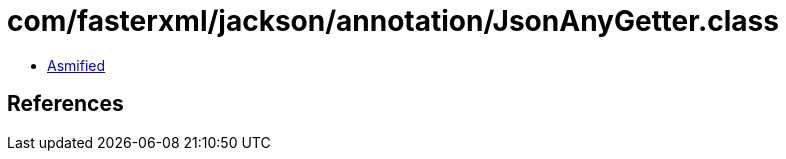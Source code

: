 = com/fasterxml/jackson/annotation/JsonAnyGetter.class

 - link:JsonAnyGetter-asmified.java[Asmified]

== References

